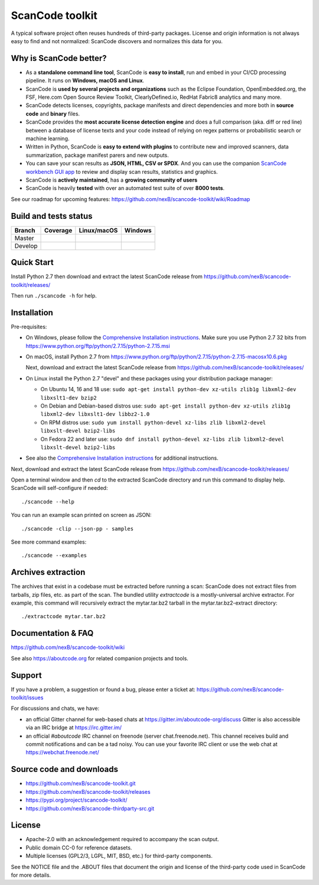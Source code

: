 ================
ScanCode toolkit
================
A typical software project often reuses hundreds of third-party packages.
License and origin information is not always easy to find and not normalized:
ScanCode discovers and normalizes this data for you.

Why is ScanCode better?
=======================

- As a **standalone command line tool**, ScanCode is **easy to install**, run
  and embed in your CI/CD processing pipeline. It runs on **Windows, macOS and Linux**.

- ScanCode is **used by several projects and organizations** such as the Eclipse
  Foundation, OpenEmbedded.org, the FSF, Here.com Open Source Review Toolkit, 
  ClearlyDefined.io, RedHat Fabric8 analytics and many more.

- ScanCode detects licenses, copyrights, package manifests and direct dependencies
  and more both in **source code** and **binary** files.

- ScanCode provides the **most accurate license detection engine** and does a
  full comparison (aka. diff or red line) between a database of license texts
  and your code instead of relying on regex patterns or probabilistic search or
  machine learning.

- Written in Python, ScanCode is **easy to extend with plugins** to contribute new
  and improved scanners, data summarization, package manifest parers and new
  outputs. 

- You can save your scan results as **JSON, HTML, CSV or SPDX**. And you can use the
  companion `ScanCode workbench GUI app <https://github.com/nexB /scancode-workbench>`_ 
  to review and display scan results, statistics and graphics.

- ScanCode is **actively maintained**, has a **growing community of users**

- ScanCode is heavily **tested** with over an automated test suite of over **8000 tests**.

See our roadmap for upcoming features:
https://github.com/nexB/scancode-toolkit/wiki/Roadmap

Build and tests status
======================

+-------+--------------+-----------------+--------------+
|Branch | **Coverage** | **Linux/macOS** | **Windows**  |
+=======+==============+=================+==============+
|Master | |master-cov| | |master-posix|  | |master-win| |
+-------+--------------+-----------------+--------------+
|Develop| |devel-cov|  | |devel-posix|   | |devel-win|  |
+-------+--------------+-----------------+--------------+


Quick Start
===========

Install Python 2.7 then download and extract the latest ScanCode release from
https://github.com/nexB/scancode-toolkit/releases/ 

Then run ``./scancode -h`` for help.


Installation
============

Pre-requisites:

* On Windows, please follow the `Comprehensive Installation instructions
  <https://github.com/nexB/scancode-toolkit/wiki/Comprehensive-Installation>`_.
  Make sure you use Python 2.7 32 bits from
  https://www.python.org/ftp/python/2.7.15/python-2.7.15.msi

* On macOS, install Python 2.7 from
  https://www.python.org/ftp/python/2.7.15/python-2.7.15-macosx10.6.pkg

  Next, download and extract the latest ScanCode release from
  https://github.com/nexB/scancode-toolkit/releases/

* On Linux install the Python 2.7 "devel" and these packages using your
  distribution package manager:

  * On Ubuntu 14, 16 and 18 use:
    ``sudo apt-get install python-dev xz-utils zlib1g libxml2-dev libxslt1-dev bzip2``

  * On Debian and Debian-based distros use:
    ``sudo apt-get install python-dev xz-utils zlib1g libxml2-dev libxslt1-dev libbz2-1.0``

  * On RPM distros use:
    ``sudo yum install python-devel xz-libs zlib libxml2-devel libxslt-devel bzip2-libs``

  * On Fedora 22 and later use:
    ``sudo dnf install python-devel xz-libs zlib libxml2-devel libxslt-devel bzip2-libs``

* See also the `Comprehensive Installation instructions 
  <https://github.com/nexB/scancode-toolkit/wiki/Comprehensive-Installation>`_
  for additional instructions.


Next, download and extract the latest ScanCode release from
https://github.com/nexB/scancode-toolkit/releases/


Open a terminal window and then `cd` to the extracted ScanCode directory and run
this command to display help. ScanCode will self-configure if needed::

    ./scancode --help

You can run an example scan printed on screen as JSON::

    ./scancode -clip --json-pp - samples

See more command examples::

    ./scancode --examples


Archives extraction
===================

The archives that exist in a codebase must be extracted before running a scan:
ScanCode does not extract files from tarballs, zip files, etc. as part of the
scan. The bundled utility `extractcode` is a mostly-universal archive extractor.
For example, this command will recursively extract the mytar.tar.bz2 tarball in
the mytar.tar.bz2-extract directory::

    ./extractcode mytar.tar.bz2


Documentation & FAQ
===================

https://github.com/nexB/scancode-toolkit/wiki

See also https://aboutcode.org for related companion projects and tools.


Support
=======

If you have a problem, a suggestion or found a bug, please enter a ticket at:
https://github.com/nexB/scancode-toolkit/issues

For discussions and chats, we have:

* an official Gitter channel for web-based chats at https://gitter.im/aboutcode-org/discuss
  Gitter is also accessible via an IRC bridge at https://irc.gitter.im/

* an official `#aboutcode` IRC channel on freenode (server chat.freenode.net). 
  This channel receives build and commit notifications and can be a tad noisy.
  You can use your favorite IRC client or use the web chat at
  https://webchat.freenode.net/


Source code and downloads
=========================

* https://github.com/nexB/scancode-toolkit.git
* https://github.com/nexB/scancode-toolkit/releases
* https://pypi.org/project/scancode-toolkit/
* https://github.com/nexB/scancode-thirdparty-src.git


License
=======

* Apache-2.0 with an acknowledgement required to accompany the scan output.
* Public domain CC-0 for reference datasets.
* Multiple licenses (GPL2/3, LGPL, MIT, BSD, etc.) for third-party components.

See the NOTICE file and the .ABOUT files that document the origin and license of
the third-party code used in ScanCode for more details.


.. |master-cov| image:: https://codecov.io/gh/nexB/scancode-toolkit/branch/master/graph/badge.svg
    :target: https://codecov.io/gh/nexB/scancode-toolkit/branch/master
    :alt: Master branch test coverage (Linux)
.. |devel-cov| image:: https://codecov.io/gh/nexB/scancode-toolkit/branch/develop/graph/badge.svg
    :target: https://codecov.io/gh/nexB/scancode-toolkit/branch/develop
    :alt: Develop branch test coverage (Linux)

.. |master-posix| image:: https://api.travis-ci.org/nexB/scancode-toolkit.png?branch=master 
    :target: https://travis-ci.org/nexB/scancode-toolkit
    :alt: Linux Master branch tests status
.. |devel-posix| image:: https://api.travis-ci.org/nexB/scancode-toolkit.png?branch=develop
    :target: https://travis-ci.org/nexB/scancode-toolkit
    :alt: Linux Develop branch tests status

.. |master-win| image:: https://ci.appveyor.com/api/projects/status/4webymu0l2ip8utr/branch/master?png=true
    :target: https://ci.appveyor.com/project/nexB/scancode-toolkit
    :alt: Windows Master branch tests status
.. |devel-win| image:: https://ci.appveyor.com/api/projects/status/4webymu0l2ip8utr/branch/develop?png=true
    :target: https://ci.appveyor.com/project/nexB/scancode-toolkit
    :alt: Windows Develop branch tests status
